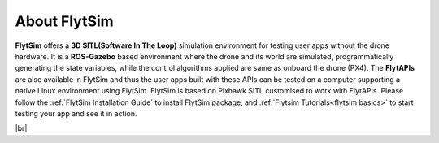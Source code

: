 .. _about_flytsim:

About FlytSim
=============

**FlytSim** offers a **3D SITL(Software In The Loop)** simulation environment for testing user apps without the drone hardware. It is a **ROS-Gazebo** based environment where the drone and its world are simulated, programmatically generating the state variables, while the control algorithms applied are same as onboard the drone (PX4). The **FlytAPIs** are also available in FlytSim and thus the user apps built with these APIs can be tested on a computer supporting a native Linux environment using FlytSim. FlytSim is based on Pixhawk SITL customised to work with FlytAPIs. Please follow the :ref:`FlytSim Installation Guide` to install FlytSim package, and :ref:`Flytsim Tutorials<flytsim basics>` to start testing your app and see it in action.

|br|

   
.. |br| raw:: html

   <br />
